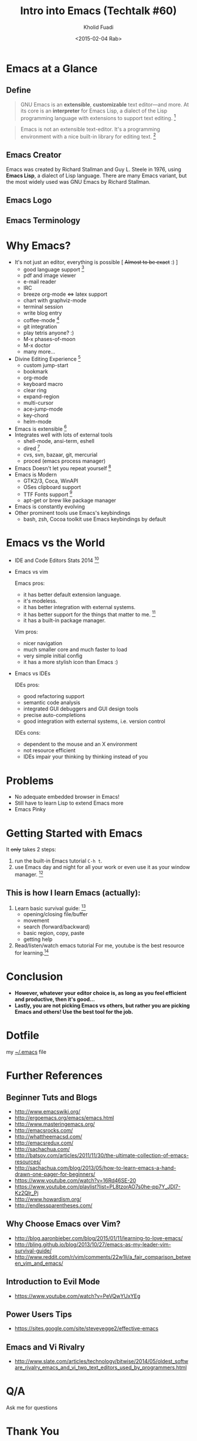 #+TITLE: Intro into Emacs (Techtalk #60)
#+AUTHOR: Kholid Fuadi
#+DATE: <2015-02-04 Rab>
#+EMAIL: sopier@gmail.com
#+STYLE: <link rel="stylesheet" type="text/css" href="./static/stylesheet.css" />
#+STARTUP: indent


* Emacs at a Glance
** Define
   #+BEGIN_QUOTE
   GNU Emacs is an *extensible*, *customizable* text editor—and
   more. At its core is an *interpreter* for Emacs Lisp, a dialect of
   the Lisp programming language with extensions to support text
   editing. [fn:1]
   #+END_QUOTE

   #+BEGIN_QUOTE
   Emacs is not an extensible text-editor. It's a programming
   environment with a nice built-in library for editing text. [fn:2]
   #+END_QUOTE
** Emacs Creator
  
   [[./img/creator.png]]

   Emacs was created by Richard Stallman and Guy L. Steele in 1976,
   using *Emacs Lisp*, a dialect of Lisp language. There are many
   Emacs variant, but the most widely used was GNU Emacs by Richard
   Stallman.

** Emacs Logo

  [[./img/emacs-logo.png]]
** Emacs Terminology
   [[./img/emacs-terminology.png]]

* Why Emacs?
  - It's not just an editor, everything is possible [ +Almost to be exact+ :) ]
    - good language support [fn:3]
    - pdf and image viewer
    - e-mail reader
    - IRC
    - breeze org-mode <=> latex support
    - chart with graphviz-mode
    - terminal session
    - write blog entry
    - coffee-mode [fn:4]
    - git integration
    - play tetris anyone? :)
    - M-x phases-of-moon
    - M-x doctor
    - many more...
  - Divine Editing Experience [fn:5]
    - custom jump-start
    - bookmark
    - org-mode
    - keyboard macro
    - clear ring
    - expand-region
    - multi-cursor
    - ace-jump-mode
    - key-chord
    - helm-mode
  - Emacs is extensible [fn:6]
  - Integrates well with lots of external tools
    - shell-mode, ansi-term, eshell
    - dired [fn:7]
    - cvs, svn, bazaar, git, mercurial
    - proced (emacs process manager)
  - Emacs Doesn't let you repeat yourself [fn:6]
  - Emacs is Modern
    - GTK2/3, Coca, WinAPI
    - OSes clipboard support
    - TTF Fonts support [fn:8]
    - apt-get or brew like package manager
  - Emacs is constantly evolving
  - Other prominent tools use Emacs's keybindings
    - bash, zsh, Cocoa toolkit use Emacs keybindings by default
* Emacs vs the World
  - IDE and Code Editors Stats 2014 [fn:9]

    [[./img/editors_stats.jpg]]

  - Emacs vs vim

    Emacs pros:
    - it has better default extension language.
    - it's modeless.
    - it has better integration with external systems.
    - it has better support for the things that matter to me. [fn:10]
    - it has a built-in package manager.

    Vim pros:
    - nicer navigation
    - much smaller core and much faster to load
    - very simple initial config
    - it has a more stylish icon than Emacs :)
  - Emacs vs IDEs

    IDEs pros:
    - good refactoring support
    - semantic code analysis
    - integrated GUI debuggers and GUI design tools
    - precise auto-completions
    - good integration with external systems, i.e. version control

    IDEs cons:
    - dependent to the mouse and an X environment
    - not resource efficient
    - IDEs impair your thinking by thinking instead of you
* Problems
  - No adequate embedded browser in Emacs!
  - Still have to learn Lisp to extend Emacs more
  - Emacs Pinky
* Getting Started with Emacs
  [[./demo/emacs_learning_curve.jpg]]

  It +only+ takes 2 steps:
  1. run the built-in Emacs tutorial ~C-h t~.
  2. use Emacs day and night for all your work or even use it as
     your window manager. [fn:11]

** This is how I learn Emacs (actually):
   1. Learn basic survival guide: [fn:12]
      - opening/closing file/buffer
      - movement
      - search (forward/backward)
      - basic region, copy, paste
      - getting help
   2. Read/listen/watch emacs tutorial
      For me, youtube is the best resource for learning.[fn:13]

* Conclusion
  - *However, whatever your editor choice is, as long as you feel
    efficient and productive, then it's good...*
  - *Lastly, you are not picking Emacs vs others, but rather you are
    picking Emacs and others! Use the best tool for the job.*

* Dotfile
my [[./demo/.emacs][~/.emacs]] file

* Further References
** Beginner Tuts and Blogs
  - http://www.emacswiki.org/
  - http://ergoemacs.org/emacs/emacs.html
  - http://www.masteringemacs.org/
  - http://emacsrocks.com/
  - http://whattheemacsd.com/
  - http://emacsredux.com/
  - http://sachachua.com/
  - http://batsov.com/articles/2011/11/30/the-ultimate-collection-of-emacs-resources/
  - http://sachachua.com/blog/2013/05/how-to-learn-emacs-a-hand-drawn-one-pager-for-beginners/
  - https://www.youtube.com/watch?v=16Rd46SE-20
  - https://www.youtube.com/playlist?list=PL8tzorAO7s0he-pp7Y_JDl7-Kz2Qlr_Pj
  - http://www.howardism.org/
  - http://endlessparentheses.com/
** Why Choose Emacs over Vim?
  - http://blog.aaronbieber.com/blog/2015/01/11/learning-to-love-emacs/
  - http://bling.github.io/blog/2013/10/27/emacs-as-my-leader-vim-survival-guide/
  - http://www.reddit.com/r/vim/comments/22w1li/a_fair_comparison_between_vim_and_emacs/
** Introduction to Evil Mode
  - https://www.youtube.com/watch?v=PeVQwYUxYEg
   
** Power Users Tips
- https://sites.google.com/site/steveyegge2/effective-emacs
** Emacs and Vi Rivalry
- http://www.slate.com/articles/technology/bitwise/2014/05/oldest_software_rivalry_emacs_and_vi_two_text_editors_used_by_programmers.html
* Q/A
  Ask me for questions
* Thank You
  About me:
  - *twitter*: https://twitter.com/sopier
  - *fb*: https://www.facebook.com/kholid.fuadi
  - *github*: https://github.com/sopier
* Github version
  Materi /techtalk/ ini juga tersedia di /github/ berikut: https://github.com/sopier/techtalk_emacs

* Footnotes
[fn:1] https://www.gnu.org/software/emacs/

[fn:2] Austion Bingham at [[https://www.youtube.com/watch?v%3DEH_KILXupyU&t%3D11m35s][Youtube]]

[fn:3] [[./demo/demo.py][demo.py]]

[fn:4] [[http://en.wikipedia.org/wiki/Hyper_Text_Coffee_Pot_Control_Protocol][wikipedia]]

[fn:5] [[./demo/demo.txt][demo.txt]] :: [[./demo/demo.js][demo.js]]

[fn:6] [[./demo/snippets.el][snippets.el]]

[fn:7] [[./demo/dired_demo][dired\_demo]]

[fn:8] [[./demo/arab.txt][arab.txt]]

[fn:9] [[https://blog.codeanywhere.com/most-popular-ides-code-editors/][codeanywhere]]

[fn:10] [[./demo/pdf/tesis.org][tesis.org]] :: [[./demo/beamer.org][beamer.org]]

[fn:11] [[http://www.howardism.org/Technical/Emacs/new-window-manager.html][howardism]]

[fn:12] [[./demo/emacs_survival.txt][survival guide]] :: [[https://www.youtube.com/watch?v%3D16Rd46SE-20][video 1]] :: [[https://www.youtube.com/watch?v%3DP2Q_WL0h-mY][video 2]]

[fn:13] http://www.youtube.com/results?search_query=emacs

